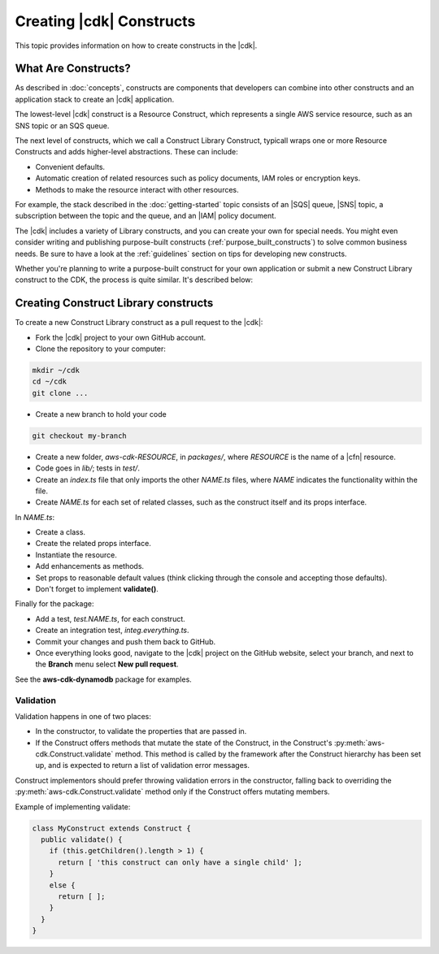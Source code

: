 .. Copyright 2010-2018 Amazon.com, Inc. or its affiliates. All Rights Reserved.

   This work is licensed under a Creative Commons Attribution-NonCommercial-ShareAlike 4.0
   International License (the "License"). You may not use this file except in compliance with the
   License. A copy of the License is located at http://creativecommons.org/licenses/by-nc-sa/4.0/.

   This file is distributed on an "AS IS" BASIS, WITHOUT WARRANTIES OR CONDITIONS OF ANY KIND,
   either express or implied. See the License for the specific language governing permissions and
   limitations under the License.

.. _creating_constructs:

#########################
Creating |cdk| Constructs
#########################

This topic provides information on how to create constructs in the |cdk|.

.. _what_are_constructs:

What Are Constructs?
====================

As described in :doc:`concepts`, constructs are components that developers can
combine into other constructs and an application stack to create an |cdk|
application.

The lowest-level |cdk| construct is a Resource Construct, which represents a
single AWS service resource, such as an SNS topic or an SQS queue.

The next level of constructs, which we call a Construct Library Construct,
typicall wraps one or more Resource Constructs and adds higher-level
abstractions. These can include:

* Convenient defaults.
* Automatic creation of related resources such as policy documents, IAM roles or encryption keys.
* Methods to make the resource interact with other resources.

For example, the stack described in the :doc:`getting-started` topic consists of
an |SQS| queue, |SNS| topic, a subscription between the topic and the queue, and
an |IAM| policy document.

The |cdk| includes a variety of Library constructs, and you can create your own
for special needs. You might even consider writing and publishing purpose-built
constructs (:ref:`purpose_built_constructs`) to solve common business needs. Be
sure to have a look at the :ref:`guidelines` section on tips for developing
new constructs.

Whether you're planning to write a purpose-built construct for your own
application or submit a new Construct Library construct to the CDK, the process
is quite similar. It's described below:

.. _creating_l2_constructs:

Creating Construct Library constructs
=====================================

To create a new Construct Library construct as a pull request to the |cdk|:

* Fork the |cdk| project to your own GitHub account.
* Clone the repository to your computer:

.. code-block:: sh

   mkdir ~/cdk
   cd ~/cdk
   git clone ...

* Create a new branch to hold your code

.. code-block:: sh

   git checkout my-branch

* Create a new folder, *aws-cdk-RESOURCE*, in *packages/*,
  where *RESOURCE* is the name of a |cfn| resource.

* Code goes in *lib/*; tests in *test/*.

* Create an *index.ts* file that only imports the other *NAME.ts* files,
  where *NAME* indicates the functionality within the file.

* Create *NAME.ts* for each set of related classes,
  such as the construct itself and its props interface.

In *NAME.ts*:

* Create a class.

* Create the related props interface.

* Instantiate the resource.

* Add enhancements as methods.

* Set props to reasonable default values
  (think clicking through the console and accepting those defaults).

* Don't forget to implement **validate()**.

Finally for the package:

* Add a test, *test.NAME.ts*, for each construct.

* Create an integration test, *integ.everything.ts*.

* Commit your changes and push them back to GitHub.

* Once everything looks good, navigate to the |cdk| project on the GitHub
  website, select your branch, and next to the **Branch** menu select **New pull
  request**.

See the **aws-cdk-dynamodb** package for examples.

Validation
----------

Validation happens in one of two places:

* In the constructor, to validate the properties that are passed in.
* If the Construct offers methods that mutate the state of the Construct,
  in the Construct's :py:meth:`aws-cdk.Construct.validate` method. This
  method is called by the framework after the Construct hierarchy has been set up,
  and is expected to return a list of validation error messages.

Construct implementors should prefer throwing validation errors in the constructor,
falling back to overriding the :py:meth:`aws-cdk.Construct.validate` method
only if the Construct offers mutating members.

Example of implementing validate:

.. code-block:: js

    class MyConstruct extends Construct {
      public validate() {
        if (this.getChildren().length > 1) {
          return [ 'this construct can only have a single child' ];
        }
        else {
          return [ ];
        }
      }
    }
